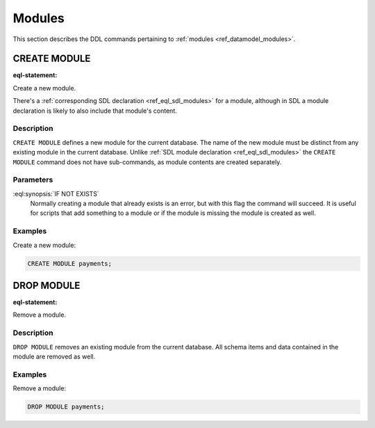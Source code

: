.. _ref_eql_ddl_modules:

=======
Modules
=======

This section describes the DDL commands pertaining to
:ref:`modules <ref_datamodel_modules>`.


CREATE MODULE
=============

:eql-statement:

Create a new module.

.. eql:synopsis::

    CREATE MODULE <name> [ IF NOT EXISTS ];

There's a :ref:`corresponding SDL declaration <ref_eql_sdl_modules>`
for a module, although in SDL a module declaration is likely to also
include that module's content.

Description
-----------

``CREATE MODULE`` defines a new module for the current database. The
name of the new module must be distinct from any existing module in
the current database. Unlike :ref:`SDL module declaration
<ref_eql_sdl_modules>` the ``CREATE MODULE`` command does not have
sub-commands, as module contents are created separately.

Parameters
----------

:eql:synopsis:`IF NOT EXISTS`
    Normally creating a module that already exists is an error, but
    with this flag the command will succeed. It is useful for scripts
    that add something to a module or if the module is missing the
    module is created as well.

Examples
--------

Create a new module:

.. code-block:: edgeql

    CREATE MODULE payments;


DROP MODULE
===========

:eql-statement:


Remove a module.

.. eql:synopsis::

    DROP MODULE <name> ;


Description
-----------

``DROP MODULE`` removes an existing module from the current database.
All schema items and data contained in the module are removed as well.


Examples
--------

Remove a module:

.. code-block:: edgeql

    DROP MODULE payments;
